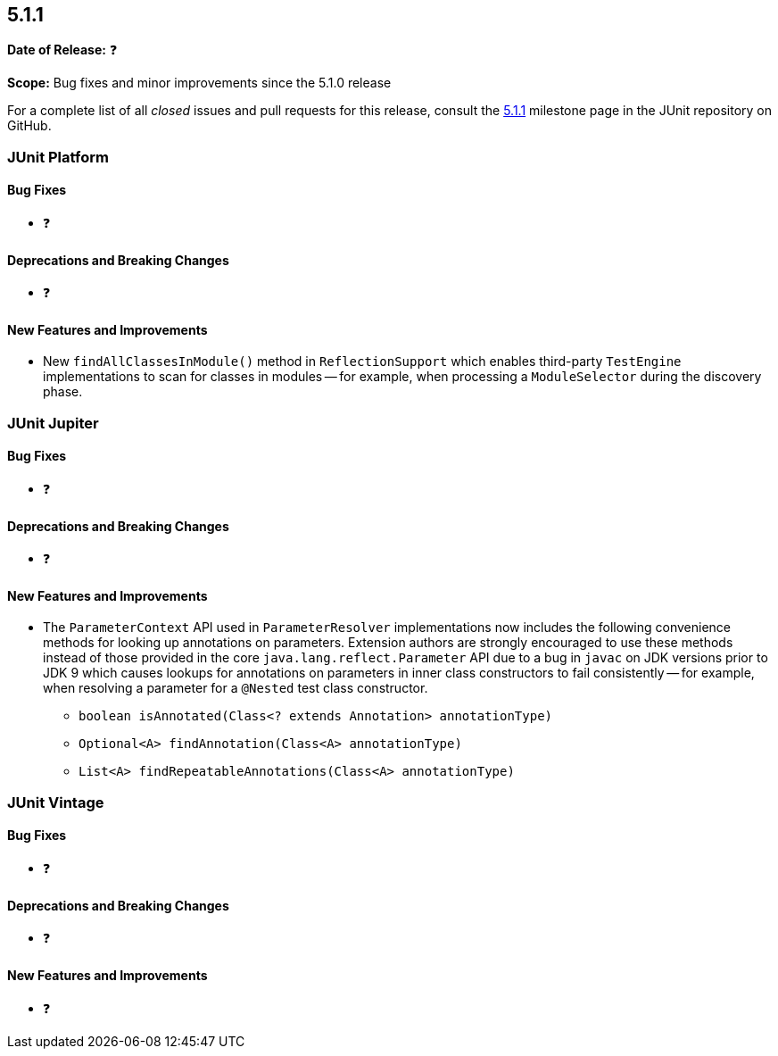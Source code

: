 [[release-notes-5.1.1]]
== 5.1.1

*Date of Release:* ❓

*Scope:* Bug fixes and minor improvements since the 5.1.0 release

For a complete list of all _closed_ issues and pull requests for this release, consult the
link:{junit5-repo}+/milestone/24?closed=1+[5.1.1] milestone page in the JUnit repository
on GitHub.


[[release-notes-5.1.1-junit-platform]]
=== JUnit Platform

==== Bug Fixes

* ❓

==== Deprecations and Breaking Changes

* ❓

==== New Features and Improvements

* New `findAllClassesInModule()` method in `ReflectionSupport` which enables third-party
  `TestEngine` implementations to scan for classes in modules -- for example, when
  processing a `ModuleSelector` during the discovery phase.


[[release-notes-5.1.1-junit-jupiter]]
=== JUnit Jupiter

==== Bug Fixes

* ❓

==== Deprecations and Breaking Changes

* ❓

==== New Features and Improvements

* The `ParameterContext` API used in `ParameterResolver` implementations now includes the
  following convenience methods for looking up annotations on parameters. Extension
  authors are strongly encouraged to use these methods instead of those provided in the
  core `java.lang.reflect.Parameter` API due to a bug in `javac` on JDK versions prior to
  JDK 9 which causes lookups for annotations on parameters in inner class constructors to
  fail consistently -- for example, when resolving a parameter for a `@Nested` test class
  constructor.
  - `boolean isAnnotated(Class<? extends Annotation> annotationType)`
  - `Optional<A> findAnnotation(Class<A> annotationType)`
  - `List<A> findRepeatableAnnotations(Class<A> annotationType)`


[[release-notes-5.1.1-junit-vintage]]
=== JUnit Vintage

==== Bug Fixes

* ❓

==== Deprecations and Breaking Changes

* ❓

==== New Features and Improvements

* ❓

